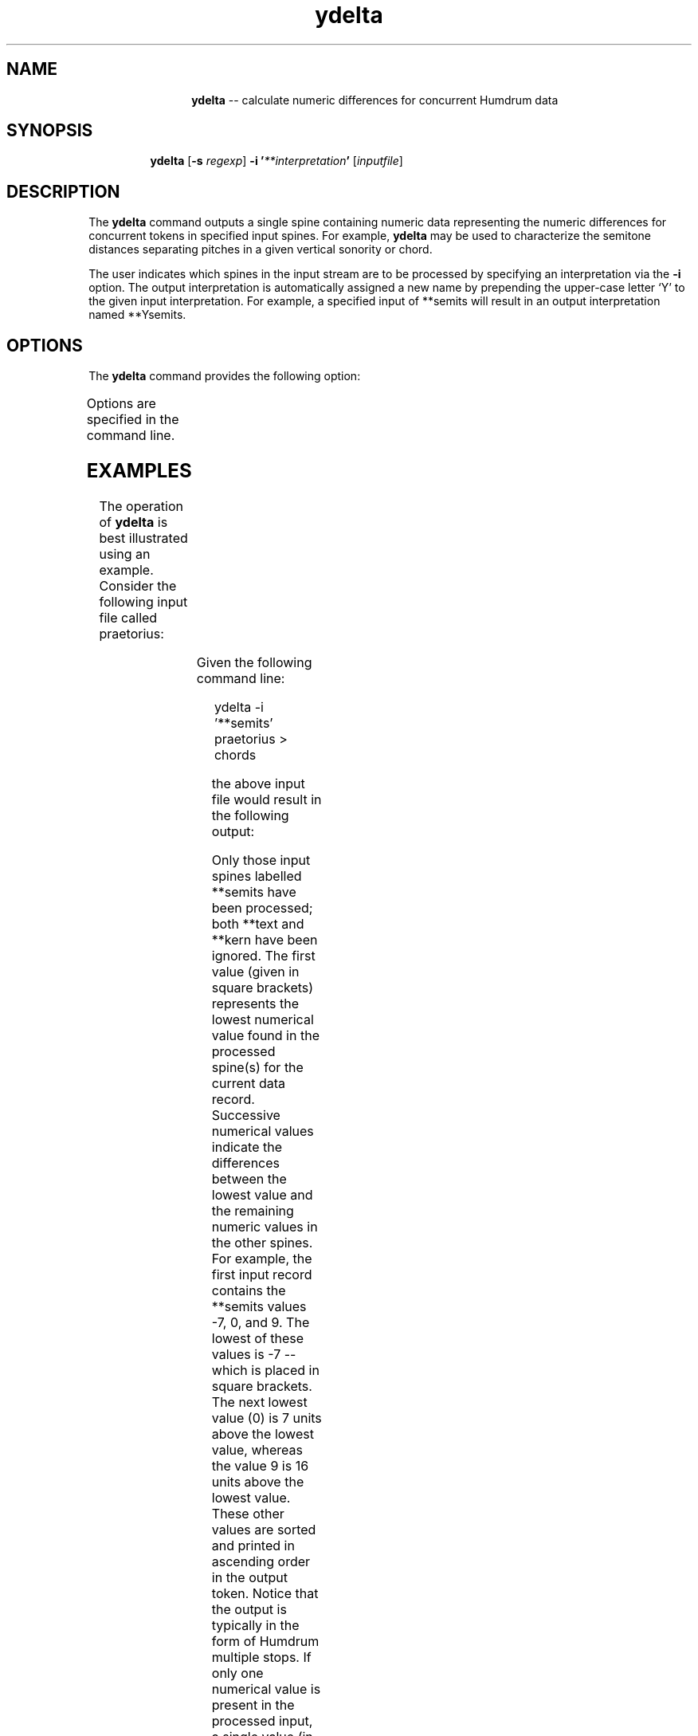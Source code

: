 \"    This documentation is copyright 1994 David Huron.
.TH ydelta 1 "1994 Dec. 4"
.AT 3
.sp 2
.SH "NAME"
.in +2
.in +12
.ti -12
\fBydelta\fR  --  calculate numeric differences for concurrent Humdrum data
.in -12
.in -2
.sp 1
.sp 1
.SH "SYNOPSIS"
.in +2
.in +7
.ti -7
\fBydelta\fR  [\fB-s  \fIregexp\fR]  \fB-i '\fI**interpretation\fB'  \fR[\fIinputfile\fR]
.in -7
.in -2
.sp 1
.sp 1
.SH "DESCRIPTION"
.in +2
The
.B "ydelta"
command outputs a single spine containing numeric data representing
the numeric differences for concurrent tokens in specified input spines.
For example,
.B "ydelta"
may be used to characterize the semitone distances separating
pitches in a given vertical sonority or chord.
.sp 1
.sp 1
The user indicates which spines in the input stream are to be processed
by specifying an interpretation via the
.B "-i"
option.
The output interpretation is automatically assigned a new name by
prepending the upper-case letter `Y' to the given input interpretation.
For example, a specified input of
**semits
will result in an output interpretation named
**Ysemits.
.in -2
.sp 1
.sp 1
.SH "OPTIONS"
.in +2
The
.B "ydelta"
command provides the following option:
.sp 1
.TS
l l.
\fB-h\fR	displays a help screen summarizing the command
	  syntax
\fB-i \fI**interp\fR	process input spines with interpretations \fI**interp\fR
\fB-s \fIregexp\fR	skip over records matching \fIregexp;\fR  If all target
	  spines contain the same token; token is output.
	  If the tokens differ, the entire record is out-
	  put (although all tabs are replaced by spaces).
.TE
.sp 1
Options are specified in the command line.
.in -2
.sp 1
.sp 1
.SH "EXAMPLES"
.in +2
The operation of
.B "ydelta"
is best illustrated using an example.
Consider the following input file called \f(CRpraetorius\fR:
.sp 1
.TS
l s s s s
l l l l l.
!! Praetorius, Es ist ein' Ros' entsprungen.
**semits	**semits	**text	**semits	**kern
!bass	!tenor	!text	!alto	!soprano
*M2/2	*M2/2	*M2/2	*M2/2	*M2/2
*F:	*F:	*	*F:	*F:
-7	0	Es	9	1cc
-7	0	ist	9	2cc
-7	-3	ein'	5	2cc
-2	-2	Ros'	5	2dd
-7	-3	ent-	5	2cc
-12	-5	sprun-	4	1cc
-10	-7	gen	2	1a
-14	-7	aus	2	1b-
-7	-3	ei-	0	2a
-8	0	ner	.	1g
-10	(-2	Wur-	2	.
\.	-3)	.	.	1f
\.	.	.	-3	.
-12	.	zel	0	.
\.	-5	.	.	2e
-19	-3	zart,	0	1f
\(eq	\(eq	\(eq	\(eq	\(eq
*-	*-	*-	*-	*-
.TE
.sp 1
Given the following command line:
.sp 1
.sp 1
.in +2
ydelta -i '**semits' praetorius > chords
.in -2
.sp 1
.sp 1
the above input file would result in the following output:
.sp 1
.TS
l.
!! Praetorius, Es ist ein' Ros' entsprungen.
**Ysemits
!
*
*
[-7] 7 16
[-7] 7 16
[-7] 4 12
[-2] 0 7
[-7] 4 12
[-12] 7 16
[-10] 3 12
[-14] 7 16
[-7] 4 7
[-8] 8
[-10] 8 12
[-3]
[-3]
[-12] 12
[-5]
[-19] 16 19
\.
*-
.TE
.sp 1
Only those input spines labelled
**semits
have been processed;
both
**text
and
**kern
have been ignored.
The first value (given in square brackets) represents the lowest numerical
value found in the processed spine(s) for the current data record.
Successive numerical values indicate the differences between
the lowest value and the remaining numeric values in the other spines.
For example, the first input record contains the
**semits
values -7, 0, and 9.
The lowest of these values is -7 -- which is placed in square brackets.
The next lowest value (0) is 7 units above the lowest value,
whereas the value 9 is 16 units above the lowest value.
These other values are sorted and printed in ascending order in the output
token.
Notice that the output is typically in the form of Humdrum multiple stops.
If only one numerical value is present in the processed input,
a single value (in square brackets) will be output.
If no numerical values are present, a null token (.) is output
(see for example, the barlines).
.in -2
.sp 1
.sp 1
.SH "PORTABILITY"
.in +2
\s-1DOS\s+1 2.0 and up, with the \s-1MKS\s+1 Toolkit.
\s-1OS/2\s+1 with the \s-1MKS\s+1 Toolkit.
\s-1UNIX\s+1 systems supporting the
.I "Korn"
shell or
.I "Bourne"
shell command interpreters, and revised
.I "awk"
(1985).
.in -2
.sp 1
.sp 1
.SH "SEE ALSO"
.in +2
\fBhint\fR (1), \fBregexp\fR (1),
\fBxdelta\fR (1)
.in -2
